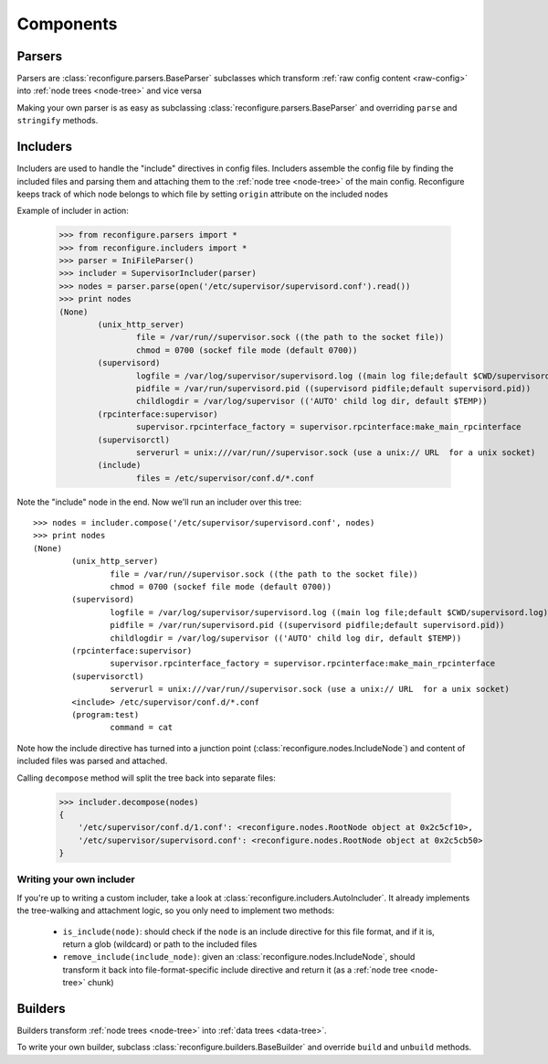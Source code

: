 Components
**********

.. _parser:

Parsers
=======

Parsers are :class:`reconfigure.parsers.BaseParser` subclasses which transform :ref:`raw config content <raw-config>` into :ref:`node trees <node-tree>` and vice versa

Making your own parser is as easy as subclassing :class:`reconfigure.parsers.BaseParser` and overriding ``parse`` and ``stringify`` methods.


.. _includer:

Includers
=========

Includers are used to handle the "include" directives in config files. Includers assemble the config file by finding the included files and parsing them and attaching them to the :ref:`node tree <node-tree>` of the main config. Reconfigure keeps track of which node belongs to which file by setting ``origin`` attribute on the included nodes

Example of includer in action:

    >>> from reconfigure.parsers import *
    >>> from reconfigure.includers import *
    >>> parser = IniFileParser()
    >>> includer = SupervisorIncluder(parser)
    >>> nodes = parser.parse(open('/etc/supervisor/supervisord.conf').read())
    >>> print nodes
    (None)
            (unix_http_server)
                    file = /var/run//supervisor.sock ((the path to the socket file))
                    chmod = 0700 (sockef file mode (default 0700))
            (supervisord)
                    logfile = /var/log/supervisor/supervisord.log ((main log file;default $CWD/supervisord.log))
                    pidfile = /var/run/supervisord.pid ((supervisord pidfile;default supervisord.pid))
                    childlogdir = /var/log/supervisor (('AUTO' child log dir, default $TEMP))
            (rpcinterface:supervisor)
                    supervisor.rpcinterface_factory = supervisor.rpcinterface:make_main_rpcinterface
            (supervisorctl)
                    serverurl = unix:///var/run//supervisor.sock (use a unix:// URL  for a unix socket)
            (include)
                    files = /etc/supervisor/conf.d/*.conf

Note the "include" node in the end. Now we'll run an includer over this tree::

    >>> nodes = includer.compose('/etc/supervisor/supervisord.conf', nodes)
    >>> print nodes
    (None)
            (unix_http_server)
                    file = /var/run//supervisor.sock ((the path to the socket file))
                    chmod = 0700 (sockef file mode (default 0700))
            (supervisord)
                    logfile = /var/log/supervisor/supervisord.log ((main log file;default $CWD/supervisord.log))
                    pidfile = /var/run/supervisord.pid ((supervisord pidfile;default supervisord.pid))
                    childlogdir = /var/log/supervisor (('AUTO' child log dir, default $TEMP))
            (rpcinterface:supervisor)
                    supervisor.rpcinterface_factory = supervisor.rpcinterface:make_main_rpcinterface
            (supervisorctl)
                    serverurl = unix:///var/run//supervisor.sock (use a unix:// URL  for a unix socket)
            <include> /etc/supervisor/conf.d/*.conf
            (program:test)
                    command = cat

Note how the include directive has turned into a junction point (:class:`reconfigure.nodes.IncludeNode`) and content of included files was parsed and attached.

Calling ``decompose`` method will split the tree back into separate files:

    >>> includer.decompose(nodes)
    {
        '/etc/supervisor/conf.d/1.conf': <reconfigure.nodes.RootNode object at 0x2c5cf10>, 
        '/etc/supervisor/supervisord.conf': <reconfigure.nodes.RootNode object at 0x2c5cb50>
    }

Writing your own includer
-------------------------

If you're up to writing a custom includer, take a look at :class:`reconfigure.includers.AutoIncluder`. It already implements the tree-walking and attachment logic, so you only need to implement two methods:

  * ``is_include(node)``: should check if the ``node`` is an include directive for this file format, and if it is, return a glob (wildcard) or path to the included files
  * ``remove_include(include_node)``: given an :class:`reconfigure.nodes.IncludeNode`, should transform it back into file-format-specific include directive and return it (as a :ref:`node tree <node-tree>` chunk)


.. _builder:

Builders
========

Builders transform :ref:`node trees <node-tree>` into :ref:`data trees <data-tree>`. 

To write your own builder, subclass :class:`reconfigure.builders.BaseBuilder` and override ``build`` and ``unbuild`` methods.